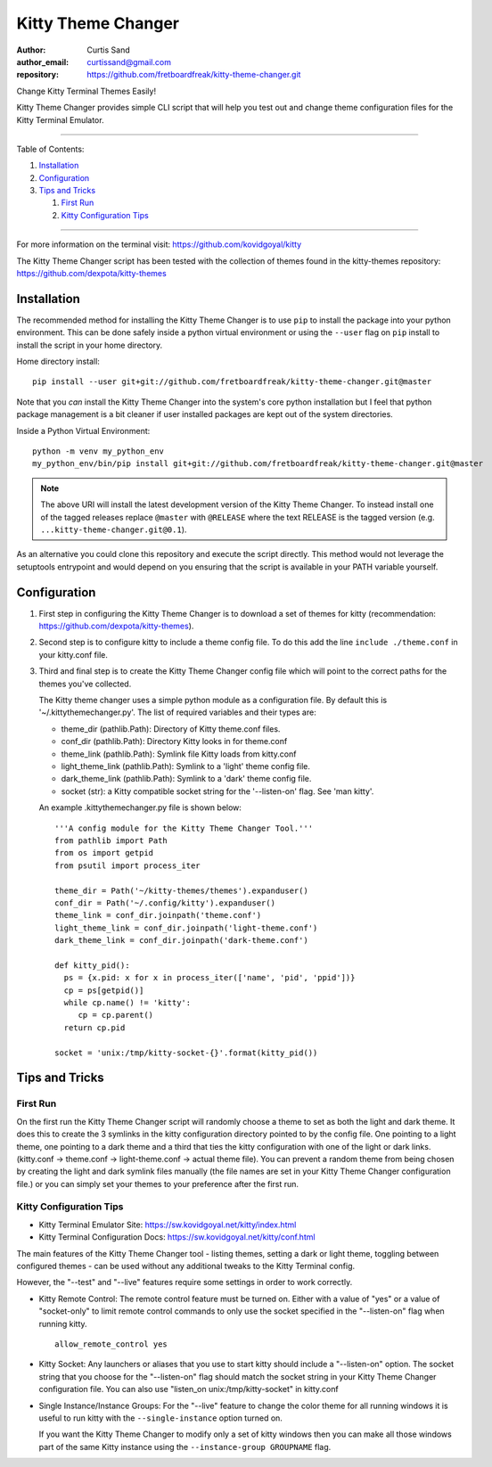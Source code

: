 ===================
Kitty Theme Changer
===================

:author: Curtis Sand
:author_email: curtissand@gmail.com
:repository: https://github.com/fretboardfreak/kitty-theme-changer.git

Change Kitty Terminal Themes Easily!

Kitty Theme Changer provides simple CLI script that will help you test out and
change theme configuration files for the Kitty Terminal Emulator.

----

Table of Contents:

#. `Installation`_

#. `Configuration`_

#. `Tips and Tricks`_

   #. `First Run`_

   #. `Kitty Configuration Tips`_

----

For more information on the terminal visit: https://github.com/kovidgoyal/kitty

The Kitty Theme Changer script has been tested with the collection of themes
found in the kitty-themes repository: https://github.com/dexpota/kitty-themes

Installation
============

The recommended method for installing the Kitty Theme Changer is to use ``pip``
to install the package into your python environment. This can be done safely
inside a python virtual environment or using the ``--user`` flag on ``pip``
install to install the script in your home directory.

Home directory install::

    pip install --user git+git://github.com/fretboardfreak/kitty-theme-changer.git@master

Note that you *can* install the Kitty Theme Changer into the system's core
python installation but I feel that python package management is a bit cleaner
if user installed packages are kept out of the system directories.

Inside a Python Virtual Environment::

    python -m venv my_python_env
    my_python_env/bin/pip install git+git://github.com/fretboardfreak/kitty-theme-changer.git@master


.. note:: The above URI will install the latest development version of the
          Kitty Theme Changer. To instead install one of the tagged releases
          replace ``@master`` with ``@RELEASE`` where the text RELEASE is the
          tagged version (e.g. ``...kitty-theme-changer.git@0.1``).

As an alternative you could clone this repository and execute the script
directly. This method would not leverage the setuptools entrypoint and would
depend on you ensuring that the script is available in your PATH variable
yourself.

Configuration
=============

1. First step in configuring the Kitty Theme Changer is to download a set of
   themes for kitty (recommendation: https://github.com/dexpota/kitty-themes).

2. Second step is to configure kitty to include a theme config
   file. To do this add the line ``include ./theme.conf`` in your
   kitty.conf file.

3. Third and final step is to create the Kitty Theme Changer
   config file which will point to the correct paths for the
   themes you've collected.

   The Kitty theme changer uses a simple python module as
   a configuration file. By default this is '~/.kittythemechanger.py'.
   The list of required variables and their types are:

   - theme_dir (pathlib.Path): Directory of Kitty theme.conf files.

   - conf_dir (pathlib.Path): Directory Kitty looks in for theme.conf

   - theme_link (pathlib.Path): Symlink file Kitty loads from kitty.conf

   - light_theme_link (pathlib.Path): Symlink to a 'light' theme config file.

   - dark_theme_link (pathlib.Path): Symlink to a 'dark' theme config file.

   - socket (str): a Kitty compatible socket string for the '--listen-on' flag. See 'man kitty'.

   An example .kittythemechanger.py file is shown below::

       '''A config module for the Kitty Theme Changer Tool.'''
       from pathlib import Path
       from os import getpid
       from psutil import process_iter

       theme_dir = Path('~/kitty-themes/themes').expanduser()
       conf_dir = Path('~/.config/kitty').expanduser()
       theme_link = conf_dir.joinpath('theme.conf')
       light_theme_link = conf_dir.joinpath('light-theme.conf')
       dark_theme_link = conf_dir.joinpath('dark-theme.conf')

       def kitty_pid():
         ps = {x.pid: x for x in process_iter(['name', 'pid', 'ppid'])}
         cp = ps[getpid()]
         while cp.name() != 'kitty':
            cp = cp.parent()
         return cp.pid

       socket = 'unix:/tmp/kitty-socket-{}'.format(kitty_pid())

Tips and Tricks
===============

First Run
---------

On the first run the Kitty Theme Changer script will randomly choose a theme to
set as both the light and dark theme. It does this to create the 3 symlinks in
the kitty configuration directory pointed to by the config file. One pointing
to a light theme, one pointing to a dark theme and a third that ties the kitty
configuration with one of the light or dark links. (kitty.conf -> theme.conf ->
light-theme.conf -> actual theme file). You can prevent a random theme from
being chosen by creating the light and dark symlink files manually (the file
names are set in your Kitty Theme Changer configuration file.) or you can
simply set your themes to your preference after the first run.

Kitty Configuration Tips
------------------------

- Kitty Terminal Emulator Site: https://sw.kovidgoyal.net/kitty/index.html
- Kitty Terminal Configuration Docs: https://sw.kovidgoyal.net/kitty/conf.html

The main features of the Kitty Theme Changer tool - listing themes, setting a
dark or light theme, toggling between configured themes - can be used without
any additional tweaks to the Kitty Terminal config.

However, the "--test" and "--live" features require some settings in order to
work correctly.

- Kitty Remote Control: The remote control feature must be turned on. Either
  with a value of "yes" or a value of "socket-only" to limit remote control
  commands to only use the socket specified in the "--listen-on" flag when
  running kitty. ::

      allow_remote_control yes

- Kitty Socket: Any launchers or aliases that you use to start kitty should
  include a "--listen-on" option. The socket string that you choose for the
  "--listen-on" flag should match the socket string in your Kitty Theme Changer
  configuration file. You can also use "listen_on unix:/tmp/kitty-socket" in kitty.conf

- Single Instance/Instance Groups: For the "--live" feature to change the color
  theme for all running windows it is useful to run kitty with the
  ``--single-instance`` option turned on.

  If you want the Kitty Theme Changer to modify only a set of kitty windows
  then you can make all those windows part of the same Kitty instance using the
  ``--instance-group GROUPNAME`` flag.


.. EOF README
